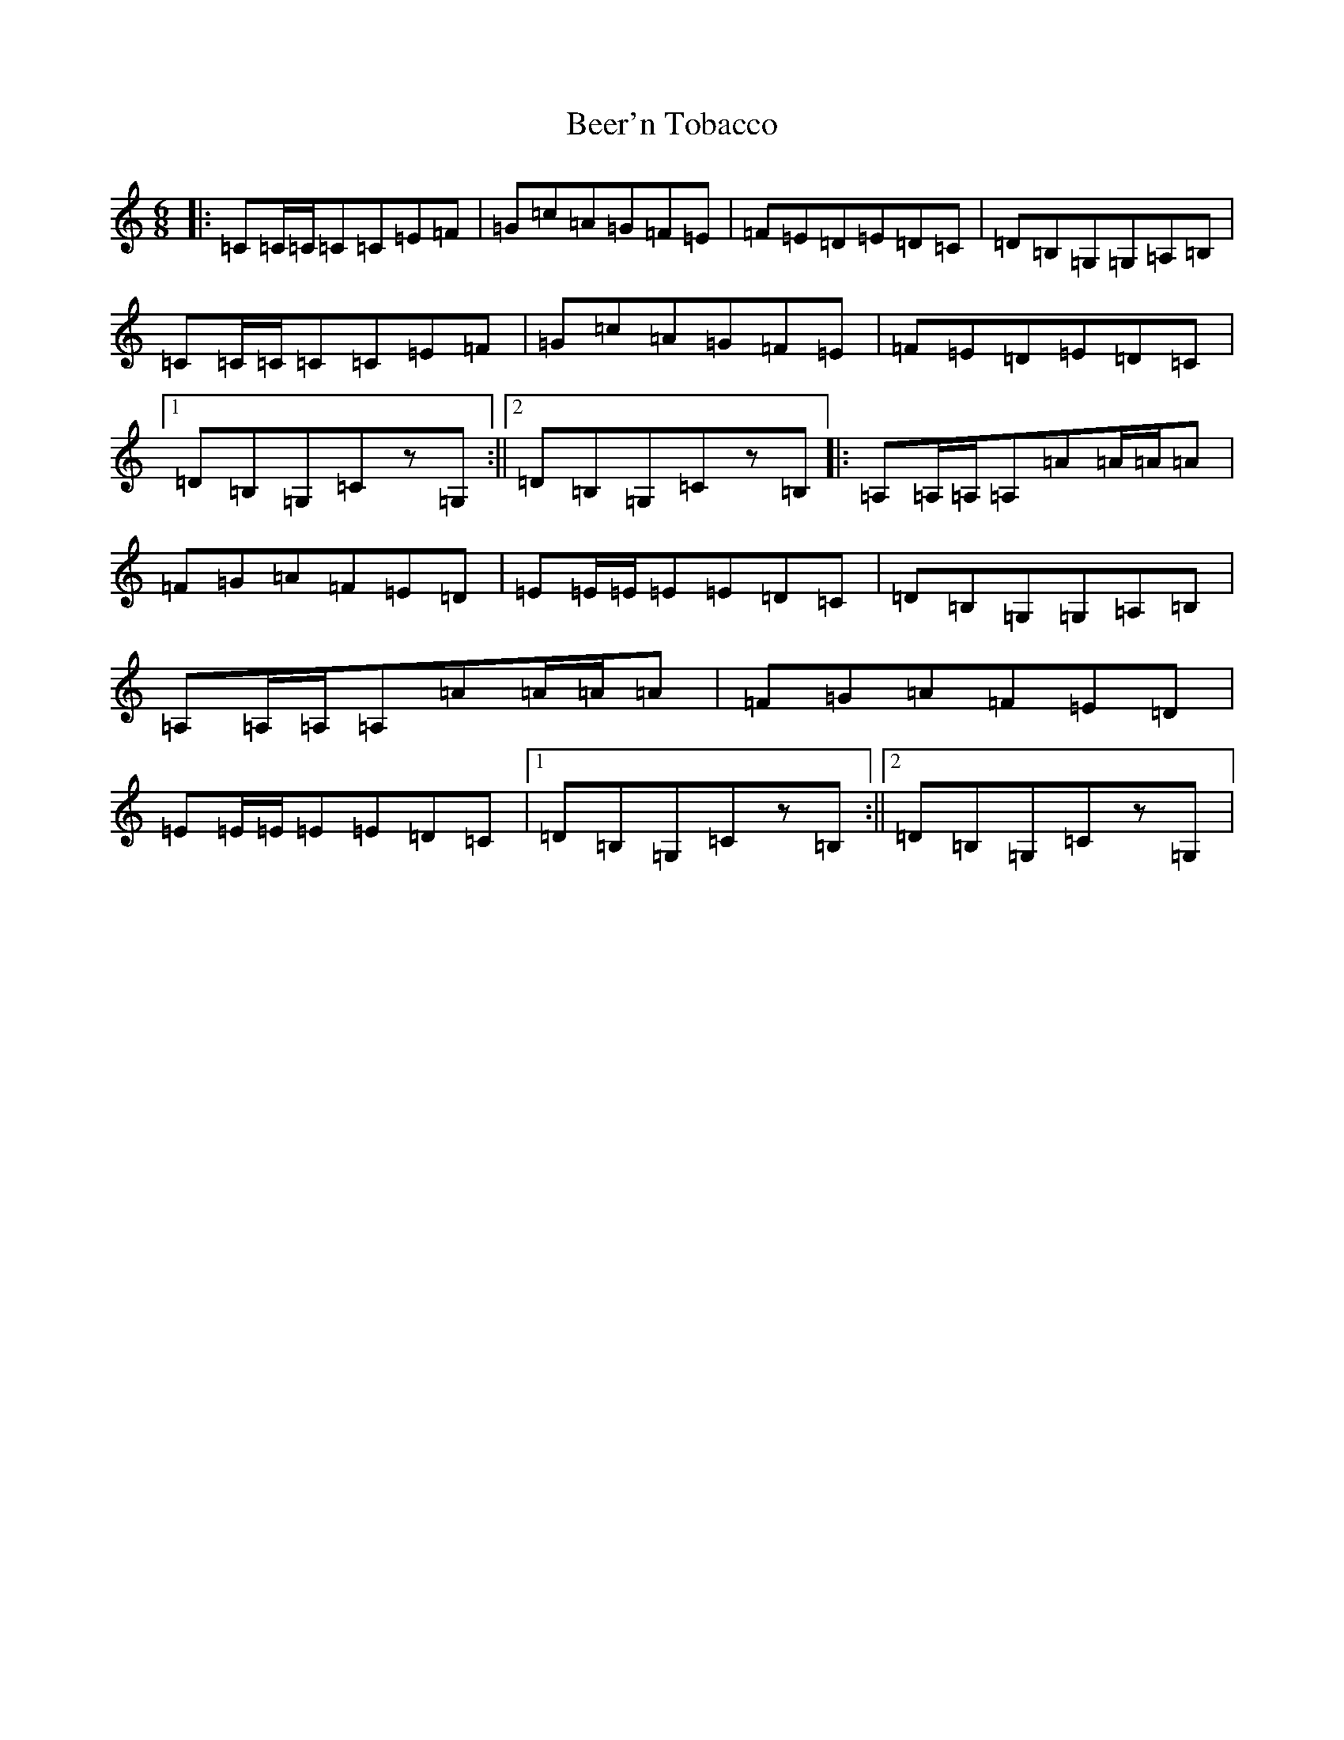 X: 1629
T: Beer'n Tobacco
S: https://thesession.org/tunes/2564#setting2564
R: jig
M:6/8
L:1/8
K: C Major
|:=C=C/2=C/2=C=C=E=F|=G=c=A=G=F=E|=F=E=D=E=D=C|=D=B,=G,=G,=A,=B,|=C=C/2=C/2=C=C=E=F|=G=c=A=G=F=E|=F=E=D=E=D=C|1=D=B,=G,=Cz=G,:||2=D=B,=G,=Cz=B,|:=A,=A,/2=A,/2=A,=A=A/2=A/2=A|=F=G=A=F=E=D|=E=E/2=E/2=E=E=D=C|=D=B,=G,=G,=A,=B,|=A,=A,/2=A,/2=A,=A=A/2=A/2=A|=F=G=A=F=E=D|=E=E/2=E/2=E=E=D=C|1=D=B,=G,=Cz=B,:||2=D=B,=G,=Cz=G,|